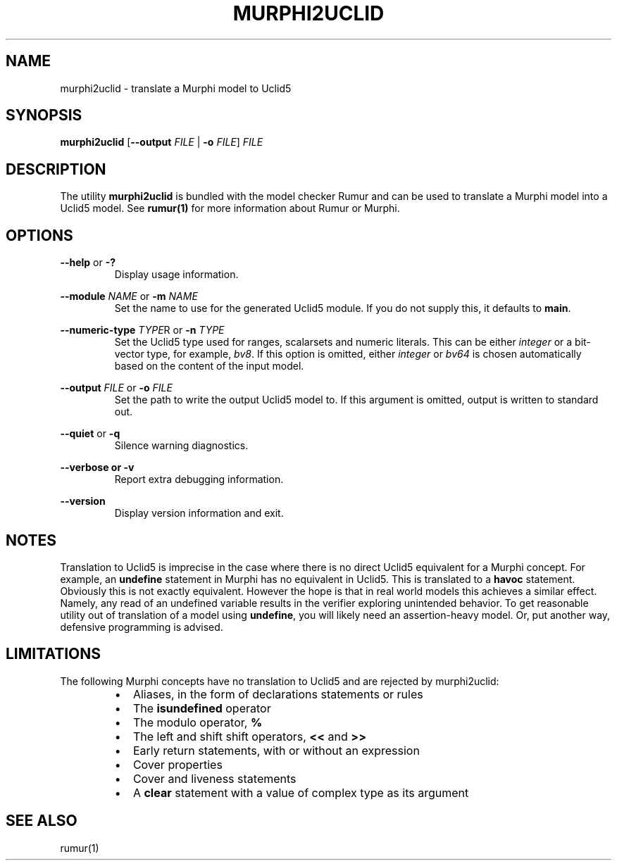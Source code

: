 .TH MURPHI2UCLID 1
.SH NAME
murphi2uclid \- translate a Murphi model to Uclid5
.SH SYNOPSIS
.B \fBmurphi2uclid\fR [\fB--output\fR \fIFILE\fR | \fB-o\fR \fIFILE\fR] \fIFILE\fR
.SH DESCRIPTION
The utility \fBmurphi2uclid\fR is bundled with the model checker Rumur and can
be used to translate a Murphi model into a Uclid5 model. See
.BR rumur(1)
for more information about Rumur or Murphi.
.SH OPTIONS
\fB--help\fR or \fB-?\fR
.RS
Display usage information.
.RE
.PP
\fB--module\fR \fINAME\fR or \fB-m\fR \fINAME\fR
.RS
Set the name to use for the generated Uclid5 module. If you do not supply this,
it defaults to \fBmain\fR.
.RE
.PP
\fB--numeric-type\fR \fITYPE\fRR or \fB-n\fR \fITYPE\fR
.RS
Set the Uclid5 type used for ranges, scalarsets and numeric literals. This can
be either \fIinteger\fR or a bit-vector type, for example, \fIbv8\fR. If this
option is omitted, either \fIinteger\fR or \fIbv64\fR is chosen automatically
based on the content of the input model.
.RE
.PP
\fB--output\fR \fIFILE\fR or \fB-o\fR \fIFILE\fR
.RS
Set the path to write the output Uclid5 model to. If this argument is omitted,
output is written to standard out.
.RE
.PP
\fB--quiet\fR or \fB-q\fR
.RS
Silence warning diagnostics.
.RE
.PP
\fB--verbose or \fB-v\fR
.RS
Report extra debugging information.
.RE
.PP
\fB--version\fR
.RS
Display version information and exit.
.RE
.SH NOTES
Translation to Uclid5 is imprecise in the case where there is no direct Uclid5
equivalent for a Murphi concept. For example, an \fBundefine\fR statement in
Murphi has no equivalent in Uclid5. This is translated to a \fBhavoc\fR
statement. Obviously this is not exactly equivalent. However the hope is that in
real world models this achieves a similar effect. Namely, any read of an
undefined variable results in the verifier exploring unintended behavior. To get
reasonable utility out of translation of a model using \fBundefine\fR, you will
likely need an assertion-heavy model. Or, put another way, defensive programming
is advised.
.SH LIMITATIONS
The following Murphi concepts have no translation to Uclid5 and are rejected by
murphi2uclid:
.RS
.IP \[bu] 2
Aliases, in the form of declarations statements or rules
.IP \[bu]
The \fBisundefined\fR operator
.IP \[bu]
The modulo operator, \fB%\fR
.IP \[bu]
The left and shift shift operators, \fB<<\fR and \fB>>\fR
.IP \[bu]
Early return statements, with or without an expression
.IP \[bu]
Cover properties
.IP \[bu]
Cover and liveness statements
.IP \[bu]
A \fBclear\fR statement with a value of complex type as its argument
.RE
.SH SEE ALSO
rumur(1)
